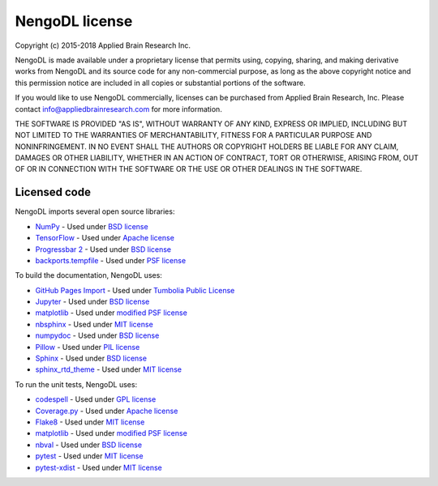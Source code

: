 NengoDL license
===============

Copyright (c) 2015-2018 Applied Brain Research Inc.

NengoDL is made available under a proprietary license that permits
using, copying, sharing, and making derivative works from NengoDL and its
source code for any non-commercial purpose, as long as the above copyright
notice and this permission notice are included in all copies or substantial
portions of the software.

If you would like to use NengoDL commercially, licenses can be
purchased from Applied Brain Research, Inc. Please contact
info@appliedbrainresearch.com for more information.

THE SOFTWARE IS PROVIDED "AS IS", WITHOUT WARRANTY OF ANY KIND, EXPRESS OR
IMPLIED, INCLUDING BUT NOT LIMITED TO THE WARRANTIES OF MERCHANTABILITY,
FITNESS FOR A PARTICULAR PURPOSE AND NONINFRINGEMENT. IN NO EVENT SHALL THE
AUTHORS OR COPYRIGHT HOLDERS BE LIABLE FOR ANY CLAIM, DAMAGES OR OTHER
LIABILITY, WHETHER IN AN ACTION OF CONTRACT, TORT OR OTHERWISE, ARISING FROM,
OUT OF OR IN CONNECTION WITH THE SOFTWARE OR THE USE OR OTHER DEALINGS IN THE
SOFTWARE.

Licensed code
-------------

NengoDL imports several open source libraries:

* `NumPy <http://www.numpy.org/>`_ - Used under
  `BSD license <http://www.numpy.org/license.html>`__
* `TensorFlow <https://www.tensorflow.org/>`_ - Used under
  `Apache license <https://github.com/tensorflow/tensorflow/blob/master/LICENSE>`__
* `Progressbar 2 <https://progressbar-2.readthedocs.io/en/latest/>`_ - Used under
  `BSD license <https://github.com/WoLpH/python-progressbar/blob/develop/LICENSE>`__
* `backports.tempfile <https://github.com/pjdelport/backports.tempfile>`_ - Used under
  `PSF license <https://github.com/pjdelport/backports.tempfile/blob/master/setup.py>`__

To build the documentation, NengoDL uses:

* `GitHub Pages Import <https://github.com/davisp/ghp-import>`_ - Used under
  `Tumbolia Public License <https://github.com/davisp/ghp-import/blob/master/LICENSE>`__
* `Jupyter <http://jupyter.org>`_ - Used under
  `BSD license <https://github.com/jupyter/jupyter/blob/master/LICENSE>`__
* `matplotlib <https://matplotlib.org/>`_ - Used under
  `modified PSF license <https://matplotlib.org/users/license.html>`__
* `nbsphinx <https://github.com/spatialaudio/nbsphinx>`_ - Used under
  `MIT license <https://github.com/spatialaudio/nbsphinx/blob/master/LICENSE>`__
* `numpydoc <https://github.com/numpy/numpydoc>`_ - Used under
  `BSD license <https://github.com/numpy/numpydoc/blob/master/LICENSE.txt>`__
* `Pillow <https://pillow.readthedocs.io/en/latest/>`_ - Used under
  `PIL license <https://github.com/python-pillow/Pillow/blob/master/LICENSE>`__
* `Sphinx <http://www.sphinx-doc.org/en/stable/>`_ - Used under
  `BSD license <https://github.com/sphinx-doc/sphinx/blob/master/LICENSE>`__
* `sphinx_rtd_theme <https://github.com/rtfd/sphinx_rtd_theme>`_ - Used under
  `MIT license <https://github.com/rtfd/sphinx_rtd_theme/blob/master/LICENSE>`__

To run the unit tests, NengoDL uses:

* `codespell <https://github.com/codespell-project/codespell>`_ - Used under
  `GPL license <https://github.com/codespell-project/codespell/blob/master/COPYING>`__
* `Coverage.py <https://coverage.readthedocs.io/en/coverage-4.4.1/>`_ - Used under
  `Apache license <https://bitbucket.org/ned/coveragepy/src/default/NOTICE.txt?fileviewer=file-view-default>`__
* `Flake8 <http://flake8.pycqa.org/en/latest/>`_ - Used under
  `MIT license <https://gitlab.com/pycqa/flake8/blob/master/LICENSE>`__
* `matplotlib <https://matplotlib.org/>`_ - Used under
  `modified PSF license <https://matplotlib.org/users/license.html>`__
* `nbval <https://github.com/computationalmodelling/nbval>`_ - Used under
  `BSD license <https://github.com/computationalmodelling/nbval/blob/master/LICENSE>`__
* `pytest <https://docs.pytest.org/en/latest/>`_ - Used under
  `MIT license <https://docs.pytest.org/en/latest/license.html>`__
* `pytest-xdist <https://github.com/pytest-dev/pytest-xdist>`_ - Used under
  `MIT license <https://github.com/pytest-dev/pytest-xdist/blob/master/LICENSE>`__

